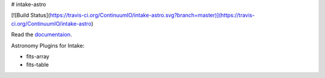 # intake-astro

[![Build Status](https://travis-ci.org/ContinuumIO/intake-astro.svg?branch=master)](https://travis-ci.org/ContinuumIO/intake-astro)

Read the `documentaion <https://intake-astro.readthedocs.io/>`_.

Astronomy Plugins for Intake:

- fits-array
- fits-table
